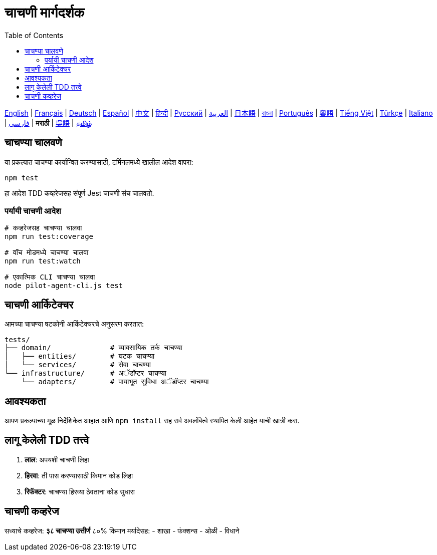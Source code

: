 = चाचणी मार्गदर्शक
:toc:
:lang: mr

[.lead]
link:tests.adoc[English] | link:tests-fr.adoc[Français] | link:tests-de.adoc[Deutsch] | link:tests-es.adoc[Español] | link:tests-zh.adoc[中文] | link:tests-hi.adoc[हिन्दी] | link:tests-ru.adoc[Русский] | link:tests-ar.adoc[العربية] | link:tests-ja.adoc[日本語] | link:tests-bn.adoc[বাংলা] | link:tests-pt.adoc[Português] | link:tests-yue.adoc[粵語] | link:tests-vi.adoc[Tiếng Việt] | link:tests-tr.adoc[Türkçe] | link:tests-it.adoc[Italiano] | link:tests-fa.adoc[فارسی] | *मराठी* | link:tests-wuu.adoc[吳語] | link:tests-ta.adoc[தமிழ்]

== चाचण्या चालवणे

या प्रकल्पात चाचण्या कार्यान्वित करण्यासाठी, टर्मिनलमध्ये खालील आदेश वापरा:

[source,shell]
----
npm test
----

हा आदेश TDD कव्हरेजसह संपूर्ण Jest चाचणी संच चालवतो.

=== पर्यायी चाचणी आदेश

[source,shell]
----
# कव्हरेजसह चाचण्या चालवा
npm run test:coverage

# वॉच मोडमध्ये चाचण्या चालवा
npm run test:watch

# एकात्मिक CLI चाचण्या चालवा
node pilot-agent-cli.js test
----

== चाचणी आर्किटेक्चर

आमच्या चाचण्या षटकोनी आर्किटेक्चरचे अनुसरण करतात:

[source]
----
tests/
├── domain/              # व्यावसायिक तर्क चाचण्या
│   ├── entities/        # घटक चाचण्या
│   └── services/        # सेवा चाचण्या
└── infrastructure/      # अॅडॉप्टर चाचण्या
    └── adapters/        # पायाभूत सुविधा अॅडॉप्टर चाचण्या
----

== आवश्यकता

आपण प्रकल्पाच्या मूळ निर्देशिकेत आहात आणि `npm install` सह सर्व अवलंबित्वे स्थापित केली आहेत याची खात्री करा.

== लागू केलेली TDD तत्त्वे

. **लाल**: अपयशी चाचणी लिहा
. **हिरवा**: ती पास करण्यासाठी किमान कोड लिहा
. **रिफॅक्टर**: चाचण्या हिरव्या ठेवताना कोड सुधारा

== चाचणी कव्हरेज

सध्याचे कव्हरेज: **३८ चाचण्या उत्तीर्ण** ८०% किमान मर्यादेसह:
- शाखा
- फंक्शन्स
- ओळी
- विधाने
